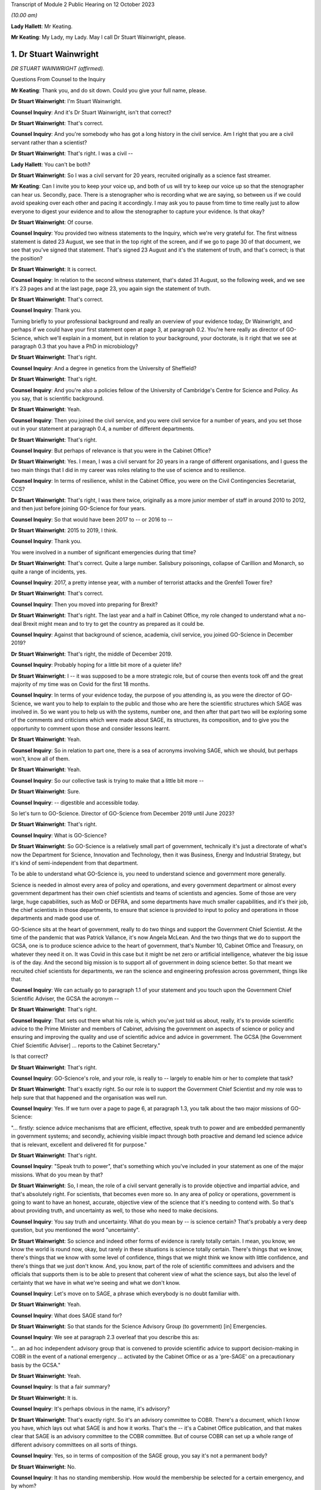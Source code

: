 Transcript of Module 2 Public Hearing on 12 October 2023

*(10.00 am)*

**Lady Hallett**: Mr Keating.

**Mr Keating**: My Lady, my Lady. May I call Dr Stuart Wainwright, please.

1. Dr Stuart Wainwright
=======================

*DR STUART WAINWRIGHT (affirmed).*

Questions From Counsel to the Inquiry

**Mr Keating**: Thank you, and do sit down. Could you give your full name, please.

**Dr Stuart Wainwright**: I'm Stuart Wainwright.

**Counsel Inquiry**: And it's Dr Stuart Wainwright, isn't that correct?

**Dr Stuart Wainwright**: That's correct.

**Counsel Inquiry**: And you're somebody who has got a long history in the civil service. Am I right that you are a civil servant rather than a scientist?

**Dr Stuart Wainwright**: That's right. I was a civil --

**Lady Hallett**: You can't be both?

**Dr Stuart Wainwright**: So I was a civil servant for 20 years, recruited originally as a science fast streamer.

**Mr Keating**: Can I invite you to keep your voice up, and both of us will try to keep our voice up so that the stenographer can hear us. Secondly, pace. There is a stenographer who is recording what we are saying, so between us if we could avoid speaking over each other and pacing it accordingly. I may ask you to pause from time to time really just to allow everyone to digest your evidence and to allow the stenographer to capture your evidence. Is that okay?

**Dr Stuart Wainwright**: Of course.

**Counsel Inquiry**: You provided two witness statements to the Inquiry, which we're very grateful for. The first witness statement is dated 23 August, we see that in the top right of the screen, and if we go to page 30 of that document, we see that you've signed that statement. That's signed 23 August and it's the statement of truth, and that's correct; is that the position?

**Dr Stuart Wainwright**: It is correct.

**Counsel Inquiry**: In relation to the second witness statement, that's dated 31 August, so the following week, and we see it's 23 pages and at the last page, page 23, you again sign the statement of truth.

**Dr Stuart Wainwright**: That's correct.

**Counsel Inquiry**: Thank you.

Turning briefly to your professional background and really an overview of your evidence today, Dr Wainwright, and perhaps if we could have your first statement open at page 3, at paragraph 0.2. You're here really as director of GO-Science, which we'll explain in a moment, but in relation to your background, your doctorate, is it right that we see at paragraph 0.3 that you have a PhD in microbiology?

**Dr Stuart Wainwright**: That's right.

**Counsel Inquiry**: And a degree in genetics from the University of Sheffield?

**Dr Stuart Wainwright**: That's right.

**Counsel Inquiry**: And you're also a policies fellow of the University of Cambridge's Centre for Science and Policy. As you say, that is scientific background.

**Dr Stuart Wainwright**: Yeah.

**Counsel Inquiry**: Then you joined the civil service, and you were civil service for a number of years, and you set those out in your statement at paragraph 0.4, a number of different departments.

**Dr Stuart Wainwright**: That's right.

**Counsel Inquiry**: But perhaps of relevance is that you were in the Cabinet Office?

**Dr Stuart Wainwright**: Yes. I mean, I was a civil servant for 20 years in a range of different organisations, and I guess the two main things that I did in my career was roles relating to the use of science and to resilience.

**Counsel Inquiry**: In terms of resilience, whilst in the Cabinet Office, you were on the Civil Contingencies Secretariat, CCS?

**Dr Stuart Wainwright**: That's right, I was there twice, originally as a more junior member of staff in around 2010 to 2012, and then just before joining GO-Science for four years.

**Counsel Inquiry**: So that would have been 2017 to -- or 2016 to --

**Dr Stuart Wainwright**: 2015 to 2019, I think.

**Counsel Inquiry**: Thank you.

You were involved in a number of significant emergencies during that time?

**Dr Stuart Wainwright**: That's correct. Quite a large number. Salisbury poisonings, collapse of Carillion and Monarch, so quite a range of incidents, yes.

**Counsel Inquiry**: 2017, a pretty intense year, with a number of terrorist attacks and the Grenfell Tower fire?

**Dr Stuart Wainwright**: That's correct.

**Counsel Inquiry**: Then you moved into preparing for Brexit?

**Dr Stuart Wainwright**: That's right. The last year and a half in Cabinet Office, my role changed to understand what a no-deal Brexit might mean and to try to get the country as prepared as it could be.

**Counsel Inquiry**: Against that background of science, academia, civil service, you joined GO-Science in December 2019?

**Dr Stuart Wainwright**: That's right, the middle of December 2019.

**Counsel Inquiry**: Probably hoping for a little bit more of a quieter life?

**Dr Stuart Wainwright**: I -- it was supposed to be a more strategic role, but of course then events took off and the great majority of my time was on Covid for the first 18 months.

**Counsel Inquiry**: In terms of your evidence today, the purpose of you attending is, as you were the director of GO-Science, we want you to help to explain to the public and those who are here the scientific structures which SAGE was involved in. So we want you to help us with the systems, number one, and then after that part two will be exploring some of the comments and criticisms which were made about SAGE, its structures, its composition, and to give you the opportunity to comment upon those and consider lessons learnt.

**Dr Stuart Wainwright**: Yeah.

**Counsel Inquiry**: So in relation to part one, there is a sea of acronyms involving SAGE, which we should, but perhaps won't, know all of them.

**Dr Stuart Wainwright**: Yeah.

**Counsel Inquiry**: So our collective task is trying to make that a little bit more --

**Dr Stuart Wainwright**: Sure.

**Counsel Inquiry**: -- digestible and accessible today.

So let's turn to GO-Science. Director of GO-Science from December 2019 until June 2023?

**Dr Stuart Wainwright**: That's right.

**Counsel Inquiry**: What is GO-Science?

**Dr Stuart Wainwright**: So GO-Science is a relatively small part of government, technically it's just a directorate of what's now the Department for Science, Innovation and Technology, then it was Business, Energy and Industrial Strategy, but it's kind of semi-independent from that department.

To be able to understand what GO-Science is, you need to understand science and government more generally.

Science is needed in almost every area of policy and operations, and every government department or almost every government department has their own chief scientists and teams of scientists and agencies. Some of those are very large, huge capabilities, such as MoD or DEFRA, and some departments have much smaller capabilities, and it's their job, the chief scientists in those departments, to ensure that science is provided to input to policy and operations in those departments and made good use of.

GO-Science sits at the heart of government, really to do two things and support the Government Chief Scientist. At the time of the pandemic that was Patrick Vallance, it's now Angela McLean. And the two things that we do to support the GCSA, one is to produce science advice to the heart of government, that's Number 10, Cabinet Office and Treasury, on whatever they need it on. It was Covid in this case but it might be net zero or artificial intelligence, whatever the big issue is of the day. And the second big mission is to support all of government in doing science better. So that meant we recruited chief scientists for departments, we ran the science and engineering profession across government, things like that.

**Counsel Inquiry**: We can actually go to paragraph 1.1 of your statement and you touch upon the Government Chief Scientific Adviser, the GCSA the acronym --

**Dr Stuart Wainwright**: That's right.

**Counsel Inquiry**: That sets out there what his role is, which you've just told us about, really, it's to provide scientific advice to the Prime Minister and members of Cabinet, advising the government on aspects of science or policy and ensuring and improving the quality and use of scientific advice and advice in government. The GCSA [the Government Chief Scientific Adviser] ... reports to the Cabinet Secretary."

Is that correct?

**Dr Stuart Wainwright**: That's right.

**Counsel Inquiry**: GO-Science's role, and your role, is really to -- largely to enable him or her to complete that task?

**Dr Stuart Wainwright**: That's exactly right. So our role is to support the Government Chief Scientist and my role was to help sure that that happened and the organisation was well run.

**Counsel Inquiry**: Yes. If we turn over a page to page 6, at paragraph 1.3, you talk about the two major missions of GO-Science:

"... firstly: science advice mechanisms that are efficient, effective, speak truth to power and are embedded permanently in government systems; and secondly, achieving visible impact through both proactive and demand led science advice that is relevant, excellent and delivered fit for purpose."

**Dr Stuart Wainwright**: That's right.

**Counsel Inquiry**: "Speak truth to power", that's something which you've included in your statement as one of the major missions. What do you mean by that?

**Dr Stuart Wainwright**: So, I mean, the role of a civil servant generally is to provide objective and impartial advice, and that's absolutely right. For scientists, that becomes even more so. In any area of policy or operations, government is going to want to have an honest, accurate, objective view of the science that it's needing to contend with. So that's about providing truth, and uncertainty as well, to those who need to make decisions.

**Counsel Inquiry**: You say truth and uncertainty. What do you mean by -- is science certain? That's probably a very deep question, but you mentioned the word "uncertainty".

**Dr Stuart Wainwright**: So science and indeed other forms of evidence is rarely totally certain. I mean, you know, we know the world is round now, okay, but rarely in these situations is science totally certain. There's things that we know, there's things that we know with some level of confidence, things that we might think we know with little confidence, and there's things that we just don't know. And, you know, part of the role of scientific committees and advisers and the officials that supports them is to be able to present that coherent view of what the science says, but also the level of certainty that we have in what we're seeing and what we don't know.

**Counsel Inquiry**: Let's move on to SAGE, a phrase which everybody is no doubt familiar with.

**Dr Stuart Wainwright**: Yeah.

**Counsel Inquiry**: What does SAGE stand for?

**Dr Stuart Wainwright**: So that stands for the Science Advisory Group (to government) [in] Emergencies.

**Counsel Inquiry**: We see at paragraph 2.3 overleaf that you describe this as:

"... an ad hoc independent advisory group that is convened to provide scientific advice to support decision-making in COBR in the event of a national emergency ... activated by the Cabinet Office or as a 'pre-SAGE' on a precautionary basis by the GCSA."

**Dr Stuart Wainwright**: Yeah.

**Counsel Inquiry**: Is that a fair summary?

**Dr Stuart Wainwright**: It is.

**Counsel Inquiry**: It's perhaps obvious in the name, it's advisory?

**Dr Stuart Wainwright**: That's exactly right. So it's an advisory committee to COBR. There's a document, which I know you have, which lays out what SAGE is and how it works. That's the -- it's a Cabinet Office publication, and that makes clear that SAGE is an advisory committee to the COBR committee. But of course COBR can set up a whole range of different advisory committees on all sorts of things.

**Counsel Inquiry**: Yes, so in terms of composition of the SAGE group, you say it's not a permanent body?

**Dr Stuart Wainwright**: No.

**Counsel Inquiry**: It has no standing membership. How would the membership be selected for a certain emergency, and by whom?

**Dr Stuart Wainwright**: So just as COBR's a very flexible mechanism, so is SAGE. You need the expertise in the room for the situation at hand. So, for example, SAGE was activated in the eruptions of the Icelandic volcanos in the early 2010s, so that was a totally different set of people participating in the SAGE meetings than for the pandemic.

So how those people are selected, there's usually a starter standing roster for each major risk area of the sort of experts we might turn to, and those get regularly reviewed, but at the start of an event, we'd liaise with the Government Chief Scientist and any other major relevant chief scientist, the Chief Medical Officer in this case, to add to that list, and that would be the starter list. But as situations evolve you might need more scientific advice.

I would say usually round that table is a combination of roughly two sorts of people: scientists from within government and its technical agencies, so in this case PHE, and external academics. Usually a mix of those. Sometimes you have industry scientists for other risks as well.

**Counsel Inquiry**: Thank you. Could I invite you just to slow down a little bit more?

**Dr Stuart Wainwright**: My apologies.

**Counsel Inquiry**: Not at all, not at all.

In terms of SAGE itself, in its current structure, it's been mobilised nine times since 2009; is that correct?

**Dr Stuart Wainwright**: That's correct.

**Counsel Inquiry**: And different structures before 2009 had been activated for the BSE, mad cow disease, and other incidents such as swine flu in 2009?

**Dr Stuart Wainwright**: That's correct.

**Counsel Inquiry**: Okay.

SAGE, as you say, doesn't advise, it doesn't make decisions or set policy; is that correct?

**Dr Stuart Wainwright**: That's correct.

**Counsel Inquiry**: Is that an important distinction?

**Dr Stuart Wainwright**: Very much so. I mean, it's -- I mean, in any situation, but particularly some kind of national crisis, there's very tough decisions that have to be made, and we live in a democracy so it's right that our policy decision-makers make those choices reflective of how society feels. To do that they need to take account of a wide range of evidence. Some of that is science, so this is just about providing science advice. But then the decisions are made by ministers.

**Counsel Inquiry**: One input into central government decision-making?

**Dr Stuart Wainwright**: That's right.

**Counsel Inquiry**: In relation to "consensus advice", that's a term you use, and that's at paragraph 2.1, you mention that:

"It brings together a range of experts and delivers consensus advice in the form of minutes."

**Dr Stuart Wainwright**: Yeah.

**Counsel Inquiry**: So the vehicle for the advice, in writing, are the minutes, that's quite important; correct?

**Dr Stuart Wainwright**: That's right.

**Counsel Inquiry**: And "consensus advice", what does that mean?

**Dr Stuart Wainwright**: So in a rapidly evolving situation, you bring together a range of scientists from different disciplines, and they'll bring to bear what they know, what they don't know, what we're relatively certain about, what we're uncertain about, and the SAGE meetings allow them to bring together that -- all the evidence and the science that they do understand and also what they don't, and the minutes have to try to capture that consensus view that emerges, that the chair in the meetings will usually try to sum up after each agenda item what they think they've heard and what the consensus is, and if people disagree with that at the time, then they can -- we'll talk about it more, and then he'll try to replay what the consensus is.

The minutes are the formal representation of that consensus that emerged from the meetings, so they should say what the science says, certainty levels, but also what we don't know as well.

**Counsel Inquiry**: Is there any downside to this process of having just consensus advice formulated within the minutes?

**Dr Stuart Wainwright**: I don't think so. So as well as the minutes, of course, the GCSA and, in this case, the CMO will also have been giving advice orally to ministers on the back of that advice, very much using the written advice as the anchor. I mean, the written advice, it has to be done at pace and speed. I mean, if I compare this to a very different world, so the world of climate change, where you have the international panel on climate change, which also works through consensus statements, but it can take months and years to produce that consensus. In this situation, we don't have months and years, we have hours. So they are written at speed.

**Counsel Inquiry**: So consensus at speed?

**Dr Stuart Wainwright**: You've got it.

**Counsel Inquiry**: But is there a downside, in a sense, that contrarian views are significant but minority views might be excluded from what's reduced to writing?

**Dr Stuart Wainwright**: Potentially. I mean, it's not so much views. The -- within a SAGE meeting, you'll have different perspectives on the evidence, and in early stages people will have different evidence and data to hand, because it's so fast-moving. You might get different views on how to interpret that. If that's the case, we try to reflect that difference of interpretation in the minutes as best we can. I mean, it's possible we may not always have got that entirely right. Although we never -- very rarely would we send round the minutes for active comment. After they had been issued to attendees and to Cabinet Office as well, occasionally some of the participants might come back and say, "Actually I think you need to tweak this part", and we would.

**Counsel Inquiry**: You mentioned that GO-Science is at the heart of government, but also is that -- in terms of the source of government scientific advice, is SAGE the only source of government scientific advice in an emergency?

**Dr Stuart Wainwright**: No, not at all. And as I explained earlier, every government department or most government departments have their own chief scientist, teams of scientists. Some of them have huge scientific agencies.

**Counsel Inquiry**: Yes.

**Dr Stuart Wainwright**: The Met Office or Environment Agency or, in this case, Public Health England, and very often in emergencies, SAGE isn't needed. So if I take the example of floods, you've got two highly technical agencies in the mix, the Environment Agency and the Met Office. Most floods happen, they need an awful lot of science, but there's no role for SAGE usually, unless something unusual has happened. So the only time SAGE, in my recollection, has been activated for a flood is twice. One was when the Somerset levels refused to drain, so that was unusual, and the second was when the Toddbrook Dam was at risk, and again that was unusual, but mostly the government can rely on its good scientific technical agencies for that particular risk.

**Counsel Inquiry**: So SAGE is not automatic?

**Dr Stuart Wainwright**: No.

**Counsel Inquiry**: It's something to be activated.

So let's turn to SAGE during the pandemic, a number of meetings, we know. And you've set this out at paragraph 2.6, that SAGE was internally mobilised on 3 January?

**Dr Stuart Wainwright**: Yeah.

**Counsel Inquiry**: And the first SAGE meeting was on 22 January 2020; is that correct?

**Dr Stuart Wainwright**: That's correct.

**Counsel Inquiry**: We see also at paragraph 2.5, going back, that SAGE met 105 times from January 2020 to February 2022, and that's the longest continual period for which it had been convened since its inception?

**Dr Stuart Wainwright**: Yes, by a very long way.

**Counsel Inquiry**: In terms of the volume of work, and it's tucked away in that paragraph there, over 1,200 papers were produced or considered by SAGE by April 2022, so a huge amount of work was done?

**Dr Stuart Wainwright**: That is correct, yeah.

**Counsel Inquiry**: It's fair to say this was an unprecedented time for GO-Science, and the team, which you led, supporting SAGE; is that correct?

**Dr Stuart Wainwright**: That is correct. And we were a very small organisation going into this, 60 people in total. SAGE team was five people, as I recall. By the end of April we had I think around 80 people just working on SAGE, 24/7.

I think it's -- I'd just like to say here that, I mean, what really formed SAGE was two sets of people: huge numbers of academics, I think almost 200 in total, who gave their time for free, and then officials from within GO-Science, across government, and many of the government science agencies, who joined us, again to give up their time. And I want to say a huge thank you to both groups of people, and in particular the independent scientists, who gave their time for free.

**Counsel Inquiry**: In relation to what you say, that the SAGE group, in terms of secretariat, there was a massive scaling up in relation to that?

**Dr Stuart Wainwright**: It was, we had to grow very quickly in just a month or two.

**Counsel Inquiry**: Drawing upon other colleagues in other departments in the civil service?

**Dr Stuart Wainwright**: So really four routes. We switched off most of what GO-Science did elsewhere and steered most of our staff towards it. There was a cross-government mechanism for getting staff from elsewhere in place that we got some people from, but it quickly ran out. We brought in a lot of mid-career academics, including some who worked with some of the SAGE participants, and then the biggest cohort was we put out a call to -- there was also science fast streamers, but the biggest cohort was from science government agencies, so Met Office, Dstl, and particularly the Environment Agency, who gave us an awful lot of people. So they just came to our help and I can't think them enough.

**Counsel Inquiry**: In terms of the composition, we see at paragraph 2.6 that the GCSA, the chief scientific officer, and the CMO, the Chief Medical Officer, assembled a group of experts from key disciplines --

**Dr Stuart Wainwright**: Yeah.

**Counsel Inquiry**: -- particularly medicine, public health, epidemiology, virology and behavioural science; is that correct?

**Dr Stuart Wainwright**: That's correct.

**Counsel Inquiry**: What role did the Chief Medical Officer have in SAGE? Was he originally meant to be involved in SAGE? Was that something in the original parameters, or was he brought in?

**Dr Stuart Wainwright**: No, he was always involved, right from the start, and the working assumption is that for a health emergency the CMO is the co-chair. I mean, in effect, Patrick Vallance acted primarily as the chair in most of the meetings. Chris would be a very sort of active -- Chris Whitty, sorry -- participant in support of him. There were occasions when Chris Whitty would take on the sort of full chairing role as well.

**Counsel Inquiry**: In terms of the members, you mentioned, you've touched upon that there were SAGE members, experts in the field --

**Dr Stuart Wainwright**: Yeah.

**Counsel Inquiry**: -- both within government, other departments, and also outside government, and that the latter group were doing this pro bono, this was a public service for free?

**Dr Stuart Wainwright**: That's exactly right. As things went on for a long time, for some of them, I think it was in the autumn of 2020, we paid their universities to be able to backfill their roles, because they didn't have time to do their teaching duties, so we paid for their teaching duties to be covered by others, some of them.

**Counsel Inquiry**: The workload, without labouring this too much, in relation to those SAGE members, they were working all day, evenings, weekends; is that fair?

**Dr Stuart Wainwright**: It was incredibly hard for everybody. I mean, the pandemic had an absolutely huge effect on everyone, and I just want to acknowledge the grief of the families who are here today, and all of the awful sort of impacts that happened to the people that you know. It affected all of us in absolutely terrible ways, and I greatly respect your bravery in bringing this all to light.

For our people working on this, yes, the academics and the officials, it was very long hours, very long days, for months on end.

**Counsel Inquiry**: If I could move on to paragraph 2.13, on page 12, you mention that as the pandemic response grew, an official from each department was invited to attend SAGE, and there was:

"... other departmental officials ... Cabinet Office, DHSC, HM Treasury ... and No 10 attended as observers to allow them to hear the discussion directly, to feed in any required policy perspectives and to ask questions."

You mention that they did not contribute to scientific advice, that this is normal practice.

I just want to hone in on the part of that passage where you say that they would feed in any required policy perspectives. What do you mean by that?

**Dr Stuart Wainwright**: So, this is good practice for science advisory committees generally. Government operates a huge range of policy advisory committees, SAGE is just one for emergencies. Officials like this I think need to attend for two reasons. One, in case they need to provide that context as to what the policy challenges are, what are the issues that they think the government is contending with and struggling with, and that can help with what sorts of science advice might need to be provided. But if we take -- SAGE commissions itself foremost in two ways, it gets commissioned in two ways. The first is that it will get asked things by the policy customers, Cabinet Office and, in this case, Department of Health, but it also self-tasks: what it considers to be the scientific challenges and questions it tasks itself. But for these sorts of officials, it's good for them to be there to frame what they think the policy challenges are, that helps the committee, but also it's good for them to hear the discussion, you know. So then when they are back trying to weave together, as should happen in the best of times, different forms of advice, they have a better understanding of what the scientists are actually saying.

**Counsel Inquiry**: Thank you.

**Lady Hallett**: So I think it's both reactive and proactive? I think I've heard other witnesses suggest it was only reactive to questions it's posed.

**Dr Stuart Wainwright**: It was mainly reactive, but at the start you might ask, for example, if there was, you know, a particular item on -- I don't know, say, in the autumn, you know, on sort of, you know, should we have another lockdown or NPIs or whatever, they might be asked at the start of the agenda item: Could you give us a sense, Cabinet Office representative, of what's the policy challenges at the moment. That would sometimes happen.

**Mr Keating**: I'm going to revisit this topic in part two, when we discuss strategic direction and whether there was sufficient strategic direction.

**Dr Stuart Wainwright**: Yeah.

**Counsel Inquiry**: Let's move on to structure, and in terms of structure there was SAGE and there was a number of subgroups, and perhaps we can bring up a brief organogram which might assist in relation to that. That's INQ -- we have it just there, thank you very much.

You mentioned in your evidence, in your statements, that some pre-existing specialist groups of experts were called upon, and that includes, I'm going to use the acronym first, SPI-M. We see that tucked away there, I hope. Is SPI-M on the list? Right in front of me.

**Dr Stuart Wainwright**: They are.

**Counsel Inquiry**: So Scientific Pandemic Insight Group on Modelling? So there was a pre-existing group in relation to that; is that correct?

**Dr Stuart Wainwright**: That's correct.

**Counsel Inquiry**: And that was activated. What was the role, briefly, of SPI-M, just to assist a member of the public to understand what SPI-M did?

**Dr Stuart Wainwright**: So SPI-M is a committee that stands all the time that the Department of Health run, and it advises them on -- it provides modelling of potential diseases. When some kind of disease, significant disease outbreak is coming, the SPI-M-O, which I think stands for operations --

**Counsel Inquiry**: Correct.

**Dr Stuart Wainwright**: -- gets activated by the Department of Health and provides sort of rapid modelling for the Department of Health and PHE.

**Counsel Inquiry**: This became a subgroup of SAGE in January 2020?

**Dr Stuart Wainwright**: That's correct.

**Counsel Inquiry**: Am I correct in understanding the chairs were Professor Edmunds and Professor Angela McLean?

**Dr Stuart Wainwright**: Yes, so originally it was just -- no, it wasn't Professor Edmunds, it was Graham Medley, the chair.

**Counsel Inquiry**: Yes.

**Dr Stuart Wainwright**: Angela got made co-chair I think sometime in March.

**Counsel Inquiry**: Next acronym, which was a pre-existing subgroup, NERVTAG?

**Dr Stuart Wainwright**: That's right.

**Counsel Inquiry**: We see that in front of us. So NERVTAG means New and Emerging Respiratory Virus Threats Advisory Group. Perhaps we can see why it's called NERVTAG?

**Dr Stuart Wainwright**: That's right.

**Counsel Inquiry**: Again, what was the role of NERVTAG?

**Dr Stuart Wainwright**: So, again, another existing group that meets anyway, I think it's actually a statutory group, and run by the Department of Health and PHE, now UK Health Security Agency, and this provides not just modelling advice but they have virologists and geneticists and various kinds to advise on a wide range of emerging respiratory viruses.

**Counsel Inquiry**: Am I right in understanding that Professor Horby was the chair?

**Dr Stuart Wainwright**: That's correct.

**Counsel Inquiry**: Yes. There was a number of other subgroups which were set up by SAGE. You'll be pleased to know I'm not going to ask you about every single one of those. I'm going to touch upon some of those, please.

Let's, as a general point, why were other subgroups set up?

**Dr Stuart Wainwright**: First of all I'd say that not all of these groups here were set up by SAGE, so some of them were set up elsewhere, but -- and they were doing their own jobs, but SAGE would draw on their expertise and what they were doing.

So CO-CIN, at the bottom left, the PHE Serology Working Group, were set up independently but we made use of them anyway.

But subgroups, as the pandemic grew, and the needs of government to understand what was happening, and as more data and science emerged -- I mean, remember in January we knew next to nothing, but as, gradually, more data, more science emerged, you could make more sense of things.

**Counsel Inquiry**: Would it help if I went through a few examples?

**Dr Stuart Wainwright**: Please.

**Counsel Inquiry**: It might help. So we've got general -- you've made a distinction that some were set up elsewhere but would feed in?

**Dr Stuart Wainwright**: That's right.

**Counsel Inquiry**: And then some were set up as a result of the needs of government, and let's go to three examples --

**Dr Stuart Wainwright**: Please.

**Counsel Inquiry**: -- which we'll hear evidence about this week and next week.

**Dr Stuart Wainwright**: Excellent.

**Counsel Inquiry**: SPI-B, which is on that list as well, B being the significant word, behaviours, the Scientific Pandemic Insights Group on Behaviours?

**Dr Stuart Wainwright**: Yeah.

**Counsel Inquiry**: What was the role of SPI-B?

**Dr Stuart Wainwright**: So SPI-B had been activated, I understand, in the -- during swine flu, and had been run by the Department of Health, but we took this on here and it really is to bring together a wide range of social scientists to provide that social science and behavioural advice to government, so an understanding of how different groups might react, and hopefully to aid communication.

So particularly as advice got steered towards non-pharmaceutical interventions as well as public health, and epidemiology being important, you need to understand how people are going to react as well.

**Counsel Inquiry**: So to summarise the evidence in your statement and to assist you, we don't need to turn to it, but you mention in your second statement, at paragraph 1.9, that:

"... behavioural and social science was recognised as an important component of the overall scientific understanding and advice during the pandemic response."

And we will hear from --

**Dr Stuart Wainwright**: Yeah.

**Counsel Inquiry**: -- the cochairs, Professors Rubin and Yardley shortly, and you said that SAGE discussions included behavioural science advice throughout the period when SAGE was active, and in fact Professor Rubin attended the first SAGE meeting in January 2020 --

**Dr Stuart Wainwright**: That's right.

**Counsel Inquiry**: -- and subsequent meetings.

SPI-B, the subgroup, the SAGE subgroup, was set up formally on 4 February 2020 to provide independent expert advice?

**Dr Stuart Wainwright**: That's right.

**Counsel Inquiry**: In relation to behavioural advice provided to government, to your knowledge, was SPI-B the only source of that type of scientific advice?

**Dr Stuart Wainwright**: No, I don't think it was. There's a lot of social scientists within different departments in government, PHE, Department of Health, Cabinet Office, all had social scientists, and in particular Cabinet Office also had the Behavioural Insights Team, who also were providing advice, but those organisations would come and input to SPI-B, but I imagine many of them were providing advice themselves.

**Counsel Inquiry**: The Behavioural Insights Team was led by Professor David Halpern; is that correct?

**Dr Stuart Wainwright**: That's correct.

**Counsel Inquiry**: We'll be hearing from him later on in this module.

The next group is the Ethnicity Subgroup, and in fact we've already heard from the chair of that group.

**Dr Stuart Wainwright**: Yeah.

**Counsel Inquiry**: Professor Khunti gave evidence yesterday. That was set up on 22 August 2020; is that correct?

**Dr Stuart Wainwright**: That's correct.

**Counsel Inquiry**: Perhaps we can bring up your second statement at paragraph 2.40, please, dealing with the question of those from ethnic groups and the impact of Covid on them.

So if you look at paragraph 2.40 on page 18, please, you mention that:

"The understanding of the impact of [Covid] on at risk and vulnerable groups developed through the pandemic, and was considered frequently by SAGE."

And you add:

"Some groups were at increased risk of infection ..."

You talk about:

"... employment-related exposure; others were at increased risk of poor outcomes (hospitalisation and death) or Long Covid once infected ..."

And you talk about the "mix" of reasons why that was.

You also mention at 2.42 that CO-CIN -- and that was one of the subgroups you mentioned that fed in to SAGE -- and this is data -- that was established in February 2020, and that catalogued data from laboratory-confirmed cases of Covid admitted to UK hospitals. And that data indicated increased mortality in black ethnic groups compared to white ethnic groups in April 2020.

Is that right?

**Dr Stuart Wainwright**: That's correct.

**Counsel Inquiry**: You probably are aware from the wider material that there was a Public Health England report published in June 2020 about the impact of Covid on BME groups?

**Dr Stuart Wainwright**: Yeah.

**Counsel Inquiry**: And there was an updated report in August 2020 regarding the disparities in risk and outcomes in Covid-19.

So drawing that background together, we've got the data in February 2020, we've got the PHE report in June 2020, update in August 2020.

What do you say to the suggestion that the Ethnicity Subgroup should have been set up before August 2020?

**Dr Stuart Wainwright**: I don't think I'd agree with that. A consideration of BME and, indeed, impacts on any underrepresented group is incredibly important. And Patrick Vallance's statement for Module 2 lays out very clearly sort of over several pages sort of when SAGE looks at issues to do with different groups, right back to early February.

I mean, what this shows to me is that the NHS, PHE were considering these issues and trying to build them into their work. It was only as we got into later in the summer that there was enough information for SAGE to form a subgroup to look at this. There might be value in considering setting up these kinds of things earlier. I guess the challenge is: would a greater focus from SAGE or another group earlier have led to greater interrogation of the data? Maybe so, but data was light.

So I think that is something to reflect on, and within the system across science advice, whether it's DH or PHE or SAGE, maybe there should have been some earlier consideration there. But SAGE wasn't really asked to get involved with this until that time.

**Counsel Inquiry**: So just unpacking that, there was a lot in there, so SAGE wasn't asked to look at the impacts --

**Dr Stuart Wainwright**: No.

**Counsel Inquiry**: -- on ethnic groups before August 2020, number one, and in reflecting upon it you think that perhaps there would have been benefit if there was earlier focus on it?

**Dr Stuart Wainwright**: So SAGE did provide advice earlier on this issue, you know, and Patrick's statement lays this out and there's quite clearly an example of April there. I don't know the extent to which PHE and CO-CIN or others were -- how much they were investigating ethnicity before this, but I think there probably is a lesson around: across that consideration of public health and science and statistical information, was the right focus brought early enough? I think is a reasonable question.

**Counsel Inquiry**: And the last point, just to unpack on those series of answers, is data. You mentioned that maybe there wasn't sufficient data, in your view, which allowed the focus that you think perhaps should have been placed?

**Dr Stuart Wainwright**: Data generally was a real challenge, particularly for the first year, I would say, of the pandemic. I mean, as, you know, has been, I think, well documented in Module 1, you know, there were not the surveillance systems in place going into this, so the ability to gather data in the first place was highly limited early on. And then the ability to share data across the NHS and PHE and then with academics was also very limited, and that extended to any data relating to ethnicity, and everything else.

So data sharing, or data gathering and then sharing were real challenges that hampered the ability of scientists to research and understand.

**Counsel Inquiry**: Just dealing with that last point about data sharing, it's been commented in other publications that SAGE in particular had difficulties with receiving data from intergovernment departments --

**Dr Stuart Wainwright**: Yeah.

**Counsel Inquiry**: -- right up until May or June 2020. Was that the position?

**Dr Stuart Wainwright**: Yes, that's correct, and I think Ian Diamond spoke very well about the challenges in that, and some of the potential solutions, earlier this week.

**Counsel Inquiry**: Final group, subgroup, I would like your assistance upon, because we're going to hear from a member who was on that group, is Environmental Modelling Group, the EMG, which included in itself a subgroup, so a subgroup of the subgroup, the transmission working group.

**Dr Stuart Wainwright**: Yes.

**Counsel Inquiry**: So we've got the EMG, the Environmental Modelling Group, was established in April 2020, and that was to provide science advice and modes of transmission?

**Dr Stuart Wainwright**: Yeah.

**Counsel Inquiry**: Is that correct?

**Dr Stuart Wainwright**: That's correct.

**Counsel Inquiry**: And the EMG transmission subgroup was established in January 2021, and you mention in your statement, we don't need to turn to it, that that was to examine further the evidence around transmission in real world settings --

**Dr Stuart Wainwright**: Yeah.

**Counsel Inquiry**: -- including where transmission was happening. What does that mean?

**Dr Stuart Wainwright**: So as -- by that point the data and the evidence that we had, we had more data around how the virus was moving in real world settings like, for example, workplaces or public transport or hairdressers, whatever. All these things matter quite a lot, because it's where people tend to meet. So by this stage quite a lot more science and evidence was emerging, so a subgroup was set up to make more sense of that emerging science and data and to be able to help inform more advice.

**Counsel Inquiry**: So January 2021 we were in the third lockdown?

**Dr Stuart Wainwright**: Yeah.

**Counsel Inquiry**: January 2021.

**Dr Stuart Wainwright**: Yeah.

**Counsel Inquiry**: Was the work of the EMG transmission subgroup there to inform the relaxation of the lockdown and the pathway out of lockdown 3?

**Dr Stuart Wainwright**: I've struggled to recall, if I'm honest, on that. I don't think we'd have framed it in that way. I think it would have been more: look, there's more science and data, there's obviously a range of NPIs under way in the country, so let's make sense of the science and data that's emerged and try to provide policymakers with a clearer sense of what it says.

**Counsel Inquiry**: We went through a number of the subgroups, we in fact touched upon Long Covid when we were talking about the impact on certain groups?

**Dr Stuart Wainwright**: Yeah.

**Counsel Inquiry**: But we will see there wasn't a subgroup for Long Covid. Was one set up in relation to Long Covid?

**Dr Stuart Wainwright**: Not to my knowledge, no. I mean, I'd presume that that was set up within the Department of Health, and PHE have focused on that. I hone in a little bit on the name, Science Advisory Group for Emergencies, it's supposed to be a short-term mechanism, but I would have expected Long Covid to be covered through the Department of Health and PHE.

**Counsel Inquiry**: But from your perspective, as chief executive of GO-Science for SAGE, which was operational for the longest it's ever been --

**Dr Stuart Wainwright**: Yeah.

**Counsel Inquiry**: -- there wasn't a Long Covid subgroup set up during that two-year period?

**Dr Stuart Wainwright**: No.

**Counsel Inquiry**: Was GO-Science asked to consider the risk and advise the risk and impact on those who had Long Covid during your time there?

**Dr Stuart Wainwright**: I don't recall. We would need to go back and check the records.

**Counsel Inquiry**: Okay.

I'm going to move on now to another topic in part A, which is advice. You've touched upon this already, about how scientific advice was sought -- "commissioned" is your word for it; correct?

**Dr Stuart Wainwright**: That's correct.

**Counsel Inquiry**: And that would normally come from -- it's at paragraph 2.19 of your first statement -- the Cabinet Office --

**Dr Stuart Wainwright**: Yeah.

**Counsel Inquiry**: -- via COBR?

**Dr Stuart Wainwright**: That's correct.

**Counsel Inquiry**: Is that correct? That was the primary commissioner. And in due course that evolved, did it not, with -- it perhaps came from the Covid Taskforce in the autumn of 2020?

**Dr Stuart Wainwright**: That's correct.

**Counsel Inquiry**: In terms of how advice was provided to ministers, is it right that it was two-fold. First of all, the minutes, which we have already dealt with, significance?

**Dr Stuart Wainwright**: That's correct.

**Counsel Inquiry**: And secondly, advice from the Government Chief Scientific Adviser and the Chief Medical Officer?

**Dr Stuart Wainwright**: Yes. When they were presenting orally to ministers.

**Counsel Inquiry**: Yes.

**Dr Stuart Wainwright**: Yep.

**Counsel Inquiry**: So it's that combination of oral advice combined with the underlying written material which is set out in the minutes?

**Dr Stuart Wainwright**: That's exactly right.

**Counsel Inquiry**: We talked about confidence in terms of minutes. It's right, isn't it, that degrees of confidence in advice such as high, medium and low were introduced and included in minutes? Was it the case that there wasn't at the outset that that --

**Dr Stuart Wainwright**: Erm.

**Counsel Inquiry**: -- degree of confidence was included but it was -- by SAGE 4, 4 February, it was added?

**Dr Stuart Wainwright**: That's correct. I think earlier we might have tried to reflect it just generally in the drafting of the minutes, but we moved to that more formal grading at that point.

**Counsel Inquiry**: So advice would include that level of confidence --

**Dr Stuart Wainwright**: Yeah.

**Counsel Inquiry**: -- high, medium and low as we touched upon.

Publication of advice and analysis. Perhaps we could turn to your statement in relation to this at paragraph 2.32, page 15.

I can summarise that as we're waiting to bring it up. In previous emergencies SAGE minutes normally were not published at the time of the crisis --

**Dr Stuart Wainwright**: Yeah.

**Counsel Inquiry**: -- but they would follow on once the crisis or emergency had concluded; is that correct?

**Dr Stuart Wainwright**: That's correct.

**Counsel Inquiry**: That was normal. It wasn't exclusively the position but that was normally the way forward?

**Dr Stuart Wainwright**: That's correct, yeah.

**Counsel Inquiry**: In relation to the pandemic, you've mentioned at paragraph 2.33 that a batch of SAGE papers was published on 20 March on GOV.UK, and then on 30 March, so there was initial papers were published on 20 and 30 March?

**Dr Stuart Wainwright**: Yeah.

**Counsel Inquiry**: Then in due course you mention at 2.35 that all the meeting minutes were published by 29 May 2020?

**Dr Stuart Wainwright**: That's correct.

**Counsel Inquiry**: The topic of transparency and providing those minutes has been subject to a lot of public debate --

**Dr Stuart Wainwright**: Yeah.

**Counsel Inquiry**: -- and there's been questions as to whether it was right, two months after the first lockdown, for those minutes, and the participants, to be published. So a couple of questions against that backdrop.

**Dr Stuart Wainwright**: Sure.

**Counsel Inquiry**: First of all, who decided that the minutes and participants should have been, would be published?

**Dr Stuart Wainwright**: So that will have been Cabinet Office and Number 10 who decided. The recommendation from the Government Chief Scientist and ourselves was to publish.

**Counsel Inquiry**: Was there any initial resistance from government as to publishing the advice?

**Dr Stuart Wainwright**: I'm not sure I'd regard it as resistance. It was right to publish, and I think it was right to publish for two reasons.

Firstly, this was an event that was affecting everybody, and so it's right in a situation like that, in my view, to be transparent about the decisions on which decisions are being made.

The second reason, which is more to do with science, is that scientists -- it's a great quality -- like to challenge and engage in debate, and they can more readily engage in that if you publish the SAGE minutes and the associated papers.

I think there were three problems with publishing, though, we were worried about, all of which came to pass, all of which relate to: if you only publish the SAGE minutes and not anything else within government.

So the first is that we were concerned that it would lead to greater abuse of the scientists who were supporting us. And it did. So we had to put in place a lot of mechanisms to support them. The second challenge, in our mind, which I think also came to pass, is that it would lead to an unbalanced understanding, and debate, in Parliament and the media. They were only seeing one form of advice -- they were not seeing economics or operational or policy advice, they were only seeing one form of advice. And I think that did have a negative impact.

The third reason is that it reduced the amount of time that policy and decision-makers had to make decisions. Now, they managed that, but at times that felt -- I imagine that felt challenging for them.

So it was the right thing to publish, and that was the right thing, but there were challenges, as I've just outlined, and I think all of those problems came to pass, and hopefully that's some lessons that can be learned for the future.

**Counsel Inquiry**: So it was transparency but at a cost?

**Dr Stuart Wainwright**: Yes, but it was the right thing to do, but there should have been more transparency on other forms of advice.

**Counsel Inquiry**: One of the issues is to ensure there is a safe space for scientific debate and advice to take place?

**Dr Stuart Wainwright**: Yeah. And, I mean, I'm very sorry to all of our SAGE participants who received abuse. It affected a lot of them, to a very large extent. And some of them you'll be interviewing and I hope they're honest about that. I worry that this situation may have put off other academics from coming forward to help government in future.

So GO-Science put in place a great use of arrangements around comms support, wellbeing support, counselling, security advice and support, which felt like we should never have really have had to do them, but we had to provide that. I think in future events that might be something that the whole of government might want to think about, how it can provide that more fully for these amazing experts who are giving their time for free.

**Counsel Inquiry**: In terms of advice, one tangential point I just want your assistance upon is this: we have members who are in the subgroup, we have members in the SAGE group, and we know that the vanguard of that is the Chief Scientific Adviser and chief medical adviser giving that advice to politicians. What do you say to the complaints by those on the subgroup, or even on SAGE, that they never really knew how their advice was considered or flowed into decision-making?

**Dr Stuart Wainwright**: I understand their concerns, and I think it -- we could have been better, at times, at -- sorry, we and Cabinet Office could have been better at times at communicating things back to them. That did get better in the autumn of 2020, once Cabinet Office had a stronger analytical unit, who really helped engaging the experts on that.

But I think those concerns from a lot of our experts were heightened because the SAGE advice was very public and that was clear what was going on, but nothing else was. So although the SAGE advice was public, the other forms of advice, the basis on which decisions were taken, was not. So as an expert on a SAGE committee you're left in a situation where your advice is public, but then a different decision is made, not apparently in line with that, and they're left understanding - thinking, "Well, why?" They were not able to see that because nothing else was published.

**Mr Keating**: Thank you.

**Lady Hallett**: Can I just go back to the point about the dreadful abuse of people who, as you say, gave their time, and a great deal of time, free to try to serve the public.

Is one possible answer revealing the nature of the speciality of the scientific advisers without naming them, or does that not meet the test of openness?

**Dr Stuart Wainwright**: That could be one way to go. That could be a way to go. I was surprised -- maybe they think differently individually, but when we did ask the SAGE participants "Are you happy to be named?" they all said yes --

**Lady Hallett**: They didn't know what was going to come.

**Dr Stuart Wainwright**: Yeah, maybe so. I also think you'd have different views on that. I mean, people are different, you know, and some people have got thicker skins than others. I mean, that could be a good way to go. I think that might be right.

**Mr Keating**: I mentioned that the Chief Scientific Adviser and the Chief Medical Officer were at the vanguard of advice at central government, especially that oral advice, and it's right, isn't it, they attended numerous key meetings?

**Dr Stuart Wainwright**: Yeah.

**Counsel Inquiry**: You've summarised these in your statement, and perhaps I could do that here.

**Dr Stuart Wainwright**: Yeah.

**Counsel Inquiry**: The Cabinet, they would attend Cabinet meetings --

**Dr Stuart Wainwright**: Yeah.

**Counsel Inquiry**: -- on occasion, by invitation; COBR meetings; and the various ministerial implementation groups, the MIGs, which we'll hear about in due course --

**Dr Stuart Wainwright**: Yeah.

**Counsel Inquiry**: -- which was one of the structures for decision-making which was implemented --

**Dr Stuart Wainwright**: Yeah.

**Counsel Inquiry**: -- in April/May 2020, and they were succeeded by something called Covid-O and Covid-S, Covid-O for operations and Covid-S, strategy, they were the new structures which were brought in, and again they attended those --

**Dr Stuart Wainwright**: Yeah.

**Counsel Inquiry**: -- and provided advice. Then there was regular updates or meetings, bilateral meetings with the Prime Minister on occasion, or at Prime Ministerial dashboard meetings which took place on certain mornings --

**Dr Stuart Wainwright**: Yeah.

**Counsel Inquiry**: -- in Downing Street, and also at quad meetings, which would be the meetings involving the Prime Minister, Chancellor, Health Secretary and the Chancellor of the Duchy of Lancaster?

**Dr Stuart Wainwright**: Yeah.

**Counsel Inquiry**: So in terms of that vanguard, they would attend multiple key decision-making meetings and provide that advice?

**Dr Stuart Wainwright**: Yeah. That's correct.

**Counsel Inquiry**: In terms of other areas of work which were undertaken, and a huge amount of work was undertaken, but you mention sometimes that there was other entities which -- or organisations which SAGE would call upon, and an example perhaps of this is the Academy of Medical Sciences, AMS, and they were commissioned to prepare a report, "Preparing for a challenging winter 2020/21"?

**Dr Stuart Wainwright**: Yeah.

**Counsel Inquiry**: And that was published in July 2020, and they did the same for the next winter?

**Dr Stuart Wainwright**: Yeah.

**Counsel Inquiry**: What was the rationale upon commissioning the academy to do that work and to publish that report?

**Dr Stuart Wainwright**: So we made -- we have -- GO-Science always has a good relationship with all the scientific academies, and particularly the four main ones, the Academy of Medical Sciences, the Royal Society, the Royal Academy of Engineering and the British Academy, and they, like the rest of the scientific community, were keen to help with the national effort.

In this case, of AMS, it was felt, look, with the networks they've got of the best medical scientists in the UK, SAGE is still embroiled in the -- sort of very much the day-to-day advice that's needed, we asked AMS to look a bit longer term and work with its members to produce an independent report on this. Which they did, and then, you're right, in a subsequent year.

So this was that a great example of the wider academic community working to produce a slightly longer looking report than SAGE would have been able to at that point.

**Counsel Inquiry**: It wasn't the longest period to be horizon scanning for --

**Dr Stuart Wainwright**: No.

**Counsel Inquiry**: -- but it was really there to try to assist, was it, decision-makers in terms of considering the issues?

**Dr Stuart Wainwright**: That's correct.

**Counsel Inquiry**: Were these reports, to your knowledge, highlighted to governments and key decision-makers?

**Dr Stuart Wainwright**: Yes. So I recall that for a range of these from the large academies when they came out we would communicate them within government, say: look, go look at this report that's been produced.

For some of them we may have offered teachings on them and arranged for the academies to speak to policymakers. I can't recall if that one happened with this one or not, but generally we tried to make sure that they were known, but to what extent they were picked up, I can't say.

**Counsel Inquiry**: You can't say whether there was traction or capacity in relation to considering those reports?

**Dr Stuart Wainwright**: I think others would have to answer that.

**Counsel Inquiry**: A discrete subtopic is the relationship between GO-Science and SAGE with the devolved administrations, which you touch upon in your statements. You mention this at paragraph 6.1 of your first statement, on page 28, that the devolved administration representatives were regular attendees of SAGE and that they received all SAGE minutes and papers at the same time --

**Dr Stuart Wainwright**: Yeah.

**Counsel Inquiry**: -- as Whitehall departments.

Pausing there for a moment, was there a little bit of an issue that they didn't get the first few minutes of SAGE?

**Dr Stuart Wainwright**: A little, perhaps. So representatives from all of the DAs were invited I think from 11 February, and that was usually a range of participants in the DAs, so that was SAGE 6. Before then there's a -- all of them will have received the minutes -- might have been a slight problem with Northern Ireland. So the minutes go in sort of two directions, they would go to Cabinet Office and then to COBR. All of the DAs were on COBR and would have received them at that point. They also went across the chief scientists network as well, so Scottish and Welsh CSAs would have received them right from the start. Northern Ireland did not have a singular CSA at that point, so they would have not received them through that route initially. However, from February 11th they would have done. Northern Ireland do now have a CSA, I should say on that.

**Counsel Inquiry**: Just pausing there, and I'm very grateful. So in terms of the co-ordination --

**Dr Stuart Wainwright**: Yeah.

**Counsel Inquiry**: -- and distribution information, two mechanisms. Number one, the minutes?

**Dr Stuart Wainwright**: Yeah.

**Counsel Inquiry**: And number two that they were attendees at the SAGE meetings?

**Dr Stuart Wainwright**: Exactly. And I think that's important.

I take a step back. Usually in a crisis situation the DAs get involved at COBR and they receive all the information, and they can make sense of it and do what they want. And that happened here.

SAGE is not a body to represent all parts of the country, it's there to get the experts together who need to be there to advise on particular matters. As it became clear the scale of the pandemic, but also that the devolved governments might be making different decisions on the back of it, it was right to have the chief scientists and the chief medical officers from all the nations there, because they might need to, in their own governments, talk about the SAGE advice in depth. So it was right to involve them from that early stage.

**Counsel Inquiry**: And it's implicit in your answer, but each of the devolved administrations had their own chief scientific adviser?

**Dr Stuart Wainwright**: Northern Ireland did not at that point.

**Counsel Inquiry**: They had a departmental chief scientific adviser?

**Dr Stuart Wainwright**: That's right.

**Counsel Inquiry**: But for the other nations, they had their own independent advice?

**Dr Stuart Wainwright**: Exactly.

**Counsel Inquiry**: And there was co-ordination, was there not, between the CSAs, asterisk not Northern Ireland?

**Dr Stuart Wainwright**: Well, Northern Ireland, quite quickly their health CSA filled that space, you know --

**Counsel Inquiry**: Yes?

**Dr Stuart Wainwright**: -- from early February, and co-ordination with the CSAs happened in two ways from within GO-Science, and probably more ways elsewhere. So there's the CSA network, which meets every Wednesday all of the time. It's a great group for bringing together all the chief scientists from the UK Government and the devolved administrations to support each other and to learn together. But in relation to Covid, as it really took off as well, we established a mechanism called the Science Co-ordination Group in May of 2020, which wasn't to discuss science, but it brought together the chairs of all the subcommittees, PHE, the CSAs from the devolved administrations, key chief scientists from government, to co-ordinate who was doing what and what was going to what committee.

**Counsel Inquiry**: Thank you.

**Dr Stuart Wainwright**: Separately -- I mean others will answer this -- I know the comms met regularly. To what extent PHE engaged with their counterparts, I do not know.

**Counsel Inquiry**: Okay. I'm going to pause there for a moment.

In 60 minutes we've dealt with the first part, explaining --

**Dr Stuart Wainwright**: Apologies.

**Counsel Inquiry**: It's not apology at all.

Hopefully we've met our first challenge, to try to explain how the science structures worked in terms of GO-Science, SAGE, the subgroups, how advice was commissioned, and then moving on to the attendance of those key advisers and key decision-makers and how the devolved administrations fitted in. So I'm very grateful in relation to that.

In the remaining time I want to turn to part two, which is some of the work that has been done and the analysis which has been done in relation to the issues which you faced over those two plus years in your role during -- as chief executive.

Could we turn to the Institute for Government report, "Science advice in a crisis", which is dated December 2020. That's INQ000063070.

Whilst we're waiting for that to be brought up, you're familiar with this report?

**Dr Stuart Wainwright**: Yes, I am.

**Counsel Inquiry**: And you've had the opportunity to refresh your memory --

**Dr Stuart Wainwright**: That's right.

**Counsel Inquiry**: And it's no doubt something which, whilst in your role, you considered with care, one assumes?

**Dr Stuart Wainwright**: Of course.

**Counsel Inquiry**: If we could turn, please, to page 5 of that report, and the fourth paragraph is probably worth -- by way as a preface, it says:

"No system would have been flawless in responding to such an emergency. It is easy to criticise decisions with the benefit of hindsight, while decision makers (and those advising them) had to respond very fast."

That's a feature you make -- a comment you make in your statement --

**Dr Stuart Wainwright**: That's right.

**Counsel Inquiry**: -- that we have to consider the context of decision-making:

"Nevertheless, our research has identified some clear problems: while there are improvements those providing scientific advice should reflect on, the biggest concerns are the way the government used this advice and the way it communicated it."

I'm going to ask you questions really regarding the sort of GO-Science/SAGE aspect, under are a few topics, if I may, just to help you.

The first topic is strategy, and if we have that page open and pan out, please, second last -- in fact the last paragraph, this is:

"Decision making at the centre of government was too often chaotic and ministers failed to clearly communicate their priorities to science advisers. This was most acute in the initial months but a lack of clarity about objectives persisted through the release of the first lockdown to recent decisions over the second lockdown and regional tiers."

Pausing there, so in terms of strategy, do you have any comment to make in relation to that? Did you find, as the chief executive, that there was issues regarding the failure to clearly communicate priorities to scientific advisers?

**Dr Stuart Wainwright**: Yes, I'd agree with much of the tenor of this paragraph from the Institute for Government. I think it changed over time. I think initial -- I'm not quite sure where to start.

**Lady Hallett**: At the beginning.

**Dr Stuart Wainwright**: It's a very good place to start.

So, I think this went through quite different phrases. I mean, I think in the early couple of months there was actually some good examples of trying to bring together departments, the NHS, experts, to try to understand what was going on, and to try to formulate advice. But things were evolving so quickly that you have to manage the evidential, the policy, the political quite closely to be able to navigate that and adapt your objectives as you go. So there were some good attempts to do that, and initially there were people, I would say, who were in Cabinet Office in the first few months who understood how to interact with science fairly well. But it was an extraordinary situation and whether the formulation of national objectives was clear enough, I'm not sure that it was.

I think then there was a phase from after there was the change in governance to the MIGs when I think the formulation of science commissioning from the centre got quite chaotic for quite some time.

**Mr Keating**: This is about May 2020?

**Dr Stuart Wainwright**: April/May 2020. Gradually got better through the summer and then got a lot better, I think, when a much stronger analysis unit was created in the C-19 secretariat in the autumn, and again that was rebuilding Cabinet Office's capacity to engage in science evidence and analysis and statistics, and then the questions got better.

I -- one of the documents you sent me last night to look at was parts of Neil Ferguson's statement. I agree with much of the analysis in that, not quite all but much of it, and within that he said that the setting of objectives was often very short term, when there was setting of objectives, and I agree with that. I think it had to be initially. You know, in a very fast-moving event sometimes you do need to just look at the here and now to an extent. But that setting of longer-term objectives, I agree, was absent for quite some time. However, I recall, I can't remember if it was March or April, that there were attempts to set a longer-term strategy. I remember Mark Sedwill commissioning the now permanent secretary of FCDO, Philip Barton, to lead work to look at a long-term strategy. That looked good to me but it seemed to disappear.

**Counsel Inquiry**: Thank you.

I would like to turn to page 18 to perhaps give an illustration of the issue that was being experienced, so page 18 of that report, please, and the second last paragraph:

"SAGE members told us that in the autumn they were still unclear about the government's thinking, despite the new Covid cabinet committees having been created in June with the aim of clarifying decision making. One interviewee described the conversation between ministers and SAGE as circular: 'Ministers said: "What should we do?" and scientists said: "Well, what do you want to achieve?"' Some back and forth is necessary to refine questions, but scientists said minsters' objectives remained unclear throughout the crisis."

What do you say in relation to that? Is that a valid observation?

**Dr Stuart Wainwright**: I think it is for that point in time. I say, I think it was a little better earlier, you know, prior to mid-March, and it was better later. I think you need much more discussion across policy officials, operators of key services and experts at these times to help determine what it is you were aiming for, and I'm not sure there was enough people in Cabinet Office with scientific skills at this point who understood how to try to frame the questions.

**Counsel Inquiry**: I'm going to move on to framing the questions in a moment, but this is a wider point, really, isn't it, in terms of strategic direction?

**Dr Stuart Wainwright**: Yeah.

**Counsel Inquiry**: Let's move on to commissioning, then, which is the next point, which really flows on from your answer. If we would turn back, please, to page 5, and that paragraph we had looked at at the outset, the bottom paragraph. It says this:

"At times the process of commissioning advice -- COBR asking questions for SAGE to answer -- did not work well, with advisers' ability to provide useful answers hampered by poorly formulated questions (though [your point] this improved as the crisis went on)."

Is that correct, that there was, especially at the outset, poorly formulated questions in terms of seeking advice?

**Dr Stuart Wainwright**: I think that's right. I actually think it wasn't so bad very early on, although it -- I think the scale of what people had to contend with meant that it was hard to formulate the question.

So early on, as you discovered in Module 1, you know, there weren't sufficient plans for things like non-pharmaceutical interventions in place, and I agree with the analysis of many people in Module 1 that PHE did not go in with sufficient capacity into this.

In that context, to shift from a position where I think no one ever believed sort of a lockdown could happen in a society like ours to it happening, you had to overcome a lot of public health and policy and political beliefs and dogma. That was hard, and I think needed to involve scientists, policy officials, politicians engaging closely.

But the commissioning of advice did get quite chaotic and poorly formulated from March through into the summer and then got better again in the autumn.

**Counsel Inquiry**: If we could turn to page 19 of this report, independent report, and you touched upon speed as one of the issues, and at page 19, the penultimate paragraph:

"The government was also slow to seek advice from SAGE on issues where it was evident some time in advance that difficult policy decisions would have to be made."

It gives an example about return of students to universities and how SAGE was not commissioned to look at this until it was almost too late.

"Members told us that, since they were not asked for advice on some key issues, they started to set some of their own research questions based on what they thought would be useful to policymakers."

So two questions flow from that. Firstly, was that right, in your view, that the government was on occasion slow to seek advice from SAGE on issues?

**Dr Stuart Wainwright**: I think it's a bit more nuanced than that. I think by this point -- we talked about the lack of capacity of PHE and others going into this situation, and SAGE had to grow into something that it was never meant to be, to fill some of the gaps that were just not there going into the pandemic. We didn't have a lot of standing public health capacity on the scale that we needed it going into the pandemic, so a mixture of academic volunteers and a small number of officials filled that gap. I mean, this is the kind of example when you might want a SAGE view, but you might just want -- in a better situation, you might want to draw on your public health experts within your public health agency. So maybe they were slow to seek scientific advice but whether SAGE advice was needed I think is a question.

**Counsel Inquiry**: Let's examine that for a moment. SAGE grew into something it wasn't ever meant to be. Was it the case that there was a vacuum which SAGE had to fill because other departments were unable or perceived to be unable to fill that?

**Dr Stuart Wainwright**: I think I mostly agree with that. I suppose the feeling for us through late February and into March was a feeling of other parts of government either not being there or not being allowed to be there, in some cases, and -- but science, technical advice, public health advice was needed and we had to grow our structures to be able to provide that. That wasn't out of design, certainly not by desire, but I think it was out of necessity.

**Counsel Inquiry**: You've hinted at it, but was PHE one of those organisations which you would have thought would have been asked to do some of the work which SAGE undertook?

**Dr Stuart Wainwright**: That's correct.

**Lady Hallett**: Is that a convenient moment, Mr Keating?

**Mr Keating**: Very convenient, thank you.

**Lady Hallett**: You're all right if we take a break? You've got time this morning?

**The Witness**: Of course.

**Lady Hallett**: Very well, I shall return at 11.30. Thank you.

*(11.13 am)*

*(A short break)*

*(11.30 am)*

**Lady Hallett**: Mr Keating.

**Mr Keating**: My Lady, thank you.

**Lady Hallett**: Sorry, there was just one matter I wanted to raise, Dr Wainwright. You said earlier that the representatives of the devolved administrations attended SAGE and COBR. Was that throughout, was it that they were invited to attend but --

**Dr Stuart Wainwright**: So for SAGE, from SAGE 6 in -- February 11th, they were always invited to attend. Whether they did or not, the minutes will show that.

COBR, I mean, people from Cabinet Office would have to confirm that. My understanding was that they were always invited but it's possible I may have that wrong.

**Lady Hallett**: We'll check that. Thank you very much. Sorry, Mr Keating.

**Mr Keating**: Not at all, my Lady.

Dr Wainwright, we're coming to the end, on this part two of your evidence. There's three more topics I'd like your assistance on before giving you an opportunity at the end to reflect upon what went well, in your view, and what could be learned by way of lessons.

So in terms of the next topic, which flows from what we discussed before the break, you mentioned SAGE grew into something that was not meant to be. Let's look at the IFG report, please, at page 6. Page 6. It will be the third paragraph.

In terms of issues which were thrown up, it says:

"... SAGE was not designed to take on such a prolonged role."

At this stage, December 2020, it had only met 70 times.

Drawing on what you said just before the break, was that a fundamental difficulty, that SAGE was scaling up to do something it was never meant to do over a prolonged period of time?

**Dr Stuart Wainwright**: Yes, but at necessity I think we had to do it at this point. But I think, you know, a lesson to learn from this is to try to make sure your public health agency has -- and the Department of Health, has sufficient capacity and capability to perform all the roles that might happen in other nations.

**Counsel Inquiry**: Pausing there for a moment, because you have mentioned the word "capacity" of PHE, Public Health England, at that time, and SAGE had to scale up to fill this lack of capacity?

**Dr Stuart Wainwright**: Yeah.

**Counsel Inquiry**: Why was it not the case, from your understanding, that PHE did not scale up to meet this challenge?

**Dr Stuart Wainwright**: So I think for a couple of reasons. I think you've got an issue about capacity, capability and trust, and I think GO-Science, the system it was able to put in place was able to deliver on those. I think we were able to deliver the capability, three sorts of capability. We were able to draw on the real international experts, through our academic experts, so the people who really knew their stuff. Secondly, we had sufficient people within GO-Science who understood science and policy. That's the capability that we had. But we had to grow it. Thirdly, we had people who understood how to operate in a crisis. And we needed that. So we had the capability, particularly that academic capability.

Trust, I mean, others will have to comment on this, but we had the trust of Number 10 and Cabinet Office, I think because we provided that capability.

**Counsel Inquiry**: From your dealings, bearing in mind you had to scale up SAGE, were you aware of concerns regarding the lack of capability or confidence in PHE to deal with this crisis?

**Dr Stuart Wainwright**: Yes, I think I was aware of the lack of sort of capacity and capability in PHE. Even from previous roles I'd seen -- they have some wonderful people in PHE but they always seem very thin on what was available. The issue of trust others will have to comment on that but my perception in February and March is that gradually the centre began to trust what GO-Science and SAGE were doing, and possibly not other parts, but I don't know the reasons for that.

**Counsel Inquiry**: No.

The next topic is composition and challenge, and if we could turn over to page 7, please, the top of page 7, and again it's one of these features we have touched upon already.

**Dr Stuart Wainwright**: Yeah.

**Counsel Inquiry**: And it's not something which is, perhaps, surprising to you in terms of a -- as a criticism, but it says this:

"The GCSA and CMO should reflect, however, on the criticism that there could have been more challenge built into the scientific advice process. While they clearly thought hard about how to do this, scientists inside and outside government argued that SAGE has still been dominated by too narrow a group of medical scientists and modellers at the expense of others such as external public health experts."

And, as I say, this was a criticism made in the past about previous SAGE. And public health experts again is something which is touched upon a number of times as an area where there seemed to be a lack of expertise. What do you say in relation to that criticism?

**Dr Stuart Wainwright**: I think this is actually quite complicated. I don't -- there is a challenge here, but I don't -- I don't think the solution is quite as simple as what's being suggested here.

So, first of all, do I think SAGE had challenge within it? Absolutely. I mean, the way that it worked, the individual academic groups would be challenging themselves and each other, they'd bring things to subgroups and challenge each other there, and bring it to SAGE and challenge each other more. And we drew on more and more experts -- you know, almost 200 for SAGE alone over time. But I think, as we've said already, that as SAGE was so prominent and maybe leaned on more than it should have been, it meant that some of the areas where you might have had -- drawn on more experts on public health, within PHE structures -- we've given SAGE more of an ability to challenge those, which might be a better system -- I think that is something to reflect on.

So I think a lot of challenge happened within SAGE in the system, but I think given so much focus on using SAGE, I think you reduced its role to sort of challenge other parts of the system where other forms of advice might have been brought to bear much more.

**Counsel Inquiry**: I would like to turn to page 33, which draws out the fact that this is a complicated area, to use your terminology. Perhaps starting at the top of page 33, and we touched upon the subgroups earlier on this morning in the first part of your evidence, it says there that the subcommittees played an "important role in giving SAGE depth and analytical capacity", and that:

"... there is a strong case in such a broad-based crisis for using them to ensure a wide range of disciplines are contributing to advice."

So a positive --

**Dr Stuart Wainwright**: Yeah.

**Counsel Inquiry**: -- comment there, and perhaps something to consider when we're looking at diversity and composition?

**Dr Stuart Wainwright**: Absolutely.

**Counsel Inquiry**: If we pull out, then, into the wider page for a moment, it says this, in the middle of the second paragraph, that your organisation, the Government Office for Science, "launched wider initiatives to incorporate a range of expertise and challenge".

So this is something which was identified you did prior to December 2020?

**Dr Stuart Wainwright**: Yeah.

**Counsel Inquiry**: Very briefly, what did you do to draw upon a greater range of expertise and create challenge?

**Dr Stuart Wainwright**: Yeah, so this is something that I think we improved on as we went. In the early days of the pandemic, this is before people were using Teams and Zoom, and so we were constrained a bit by -- had to get the right experts in a room or on a phone line. It seems odd to be saying that now, but that was a slight constraining factor. So we worked with CMO and PHE to try to get the right experts there, and there were a lot of public health experts there. The switch to more electronic ways of working, although it was a challenge to do it initially, helped us draw in many more people. I mean, you still have to keep the meetings practical and only draw together the experts that you need, but it allowed us to go to many other parts of the country and other institutions to draw on people.

We in GO-Science we did a process of regular reviews of how we were doing, the first one was kicked off in March 2020, and we did those regularly to have a process of continuous learning, and that's now been built in Government Office for Science into an active programme called the SAGE Development Programme, to keep it live, to keep us always getting better. One of the issues that was drawn out in that learning early on was a need to draw on academics from a greater range of institutions, and also to build in more diversity in terms of their backgrounds as well.

So that was gradually improved and was built into our thinking from there. But again, I try to think about sort of what the Inquiry might conclude. Do I think the early stages had enough experts? I don't think more experts would have made a difference, if I'm honest.

**Counsel Inquiry**: I'm going to move on to another topic. The final topic is communication. In fact if we go to page 16 and 17 of this report.

It's a phrase which we're all very familiar with, about "following the science" and the opinion of the authors that ministers and systems -- that they were "following the science" was inaccurate and damaging. And that may be questions for politicians and not to you as a civil servant, but I want to draw out some of the issues in relation to this, and whether these are matters that you raised as a problem with government during your time as chief executive.

So in relation to that phrase, it says in the second paragraph or third paragraph:

"The phrase blurred the line between the scientific advice and policy decisions."

Do you agree, first of all, with that proposition, that the phrase blurred the line between the scientific advice and decision-making?

**Dr Stuart Wainwright**: I do.

**Counsel Inquiry**: And the next paragraph, in the same theme:

"The difference between being led by the science and being informed by the science may seem subtle, but it is important."

And again that this is something which is not new and had been raised before in previous inquiries.

**Dr Stuart Wainwright**: I agree. In a situation like this, there's no easy decisions, and it's right that -- ministers -- we live in a democracy and ministers are the elected representatives of our people, and in a situation like this, it's right that they have to balance up different factors and forms of advice, science, public health, economic, operational, policy, and it's the understanding of all of those that should inform their decision, not one form of evidence.

**Counsel Inquiry**: So I want to ask you a question in relation to this, which is the impact of that phrase on your members, your SAGE members, and if there's anything done to it.

If we turn over to address it, turn overleaf, please, page 17, first paragraph, it says there that it "undermined the protective space in which scientists advising the government could operate".

Was that something, as an impact, that was raised to you by members, about the difficulties the phraseology by ministers was causing them?

**Dr Stuart Wainwright**: Yes, I mean, as I said earlier, in this period it felt SAGE was being lent on probably to a greater extent than it should have been, but also as we gradually published our minutes and nothing else was published, again it created this impression, I think, that that's all that there was. And I think that did have a negative effect on the protective space in which our scientists could operate.

**Counsel Inquiry**: Flowing from the negative effect which you've mentioned, final point on this is the next paragraph, and your comment, if you can, in relation to this:

"Many scientists including members of the SAGE went as far as to say that they felt they were being set up as scapegoats, with politicians hiding behind a cloak of science."

In relation to that, was that a concern which was expressed to you, perhaps informally, by members of SAGE?

**Dr Stuart Wainwright**: I don't -- I don't recall.

**Counsel Inquiry**: Have you raised with government the concern, when you were chief executive of GO-Science, about the usage of the term "following the science"?

**Dr Stuart Wainwright**: Yes, I recall doing so.

**Counsel Inquiry**: What was the response?

**Dr Stuart Wainwright**: Our counterparts in Cabinet Office understood, and gradually, I can't remember how long it took, but gradually that term did stop being used.

**Counsel Inquiry**: Finally, we've spent some time in the second part talking about the issues which SAGE grappled with during that unprecedented time, and some of the criticisms made of the structure, and you've had the chance to comment upon them. But it perhaps is fitting to conclude to give you the opportunity to recognise what SAGE did well.

What, in your view, were perhaps the three big areas that SAGE did well during this time period?

**Dr Stuart Wainwright**: I think three things. One, we delivered what we were asked to deliver, despite huge pressure, and that was due to the willingness of our volunteer experts and the officials drawn from across government to work night and day to be able to do so. So that sense of doing what was needed for the nation was one thing we got right.

I think underpinning that, our flexibility was a strength, to be able to draw on hundreds of academics and to operate reflexively.

I think the third thing we did well is what I've just mentioned: we took an active approach to learning and changing as we went, from March 2020, and that continues on to this day. But that sense of self-evaluation how we could improve was a strength as well.

**Mr Keating**: Thank you, Dr Wainwright, those are all the questions I have.

My Lady, do you have any questions?

**Lady Hallett**: No, I have no further questions.

Thank you so much, Dr Wainwright. I do hope the vast majority of the people you have just mentioned with whom you worked understand that the tiny minority of people who think it's right to resort to personal abuse, well, they're not supported, the vast majority of us are really appreciative of all the work that you and your colleagues did.

Thank you very much.

**The Witness**: Thank you.

*(The witness withdrew)*

**Mr Keating**: Thank you, my Lady. I'm just going to pass over to Mr O'Connor.

*(Pause)*

**Mr O'Connor**: My Lady, our next witness is Professor Graham Medley. Can he be sworn, please.

